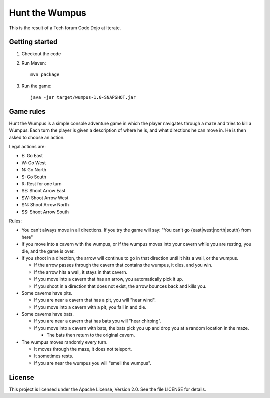 Hunt the Wumpus
===============

This is the result of a Tech forum Code Dojo at Iterate.


Getting started
---------------

#. Checkout the code

#. Run Maven::

    mvn package

#. Run the game::

    java -jar target/wumpus-1.0-SNAPSHOT.jar


Game rules
----------

Hunt the Wumpus is a simple console adventure game in which the player
navigates through a maze and tries to kill a Wumpus.  Each turn the player is
given a description of where he is, and what directions he can move in. He is
then asked to choose an action.

Legal actions are:

- E: Go East
- W: Go West
- N: Go North
- S: Go South
- R: Rest for one turn
- SE: Shoot Arrow East
- SW: Shoot Arrow West
- SN: Shoot Arrow North
- SS: Shoot Arrow South

Rules:

- You can't always move in all directions. If you try the game will say: "You
  can't go {east|west|north|south} from here"

- If you move into a cavern with the wumpus, or if the wumpus moves into your
  cavern while you are resting, you die, and the game is over.

- If you shoot in a direction, the arrow will continue to go in that direction
  until it hits a wall, or the wumpus.

  - If the arrow passes through the cavern that contains the wumpus, it dies,
    and you win.

  - If the arrow hits a wall, it stays in that cavern.

  - If you move into a cavern that has an arrow, you automatically pick it up.

  - If you shoot in a direction that does not exist, the arrow bounces back and
    kills you.

- Some caverns have pits.

  - If you are near a cavern that has a pit, you will "hear wind".

  - If you move into a cavern with a pit, you fall in and die.

- Some caverns have bats.

  - If you are near a cavern that has bats you will "hear chirping".

  - If you move into a cavern with bats, the bats pick you up and drop you at a
    random location in the maze.

    - The bats then return to the original cavern.

- The wumpus moves randomly every turn.

  - It moves through the maze, it does not teleport.

  - It sometimes rests.

  - If you are near the wumpus you will "smell the wumpus".


License
-------

This project is licensed under the Apache License, Version 2.0. See the file
LICENSE for details.
